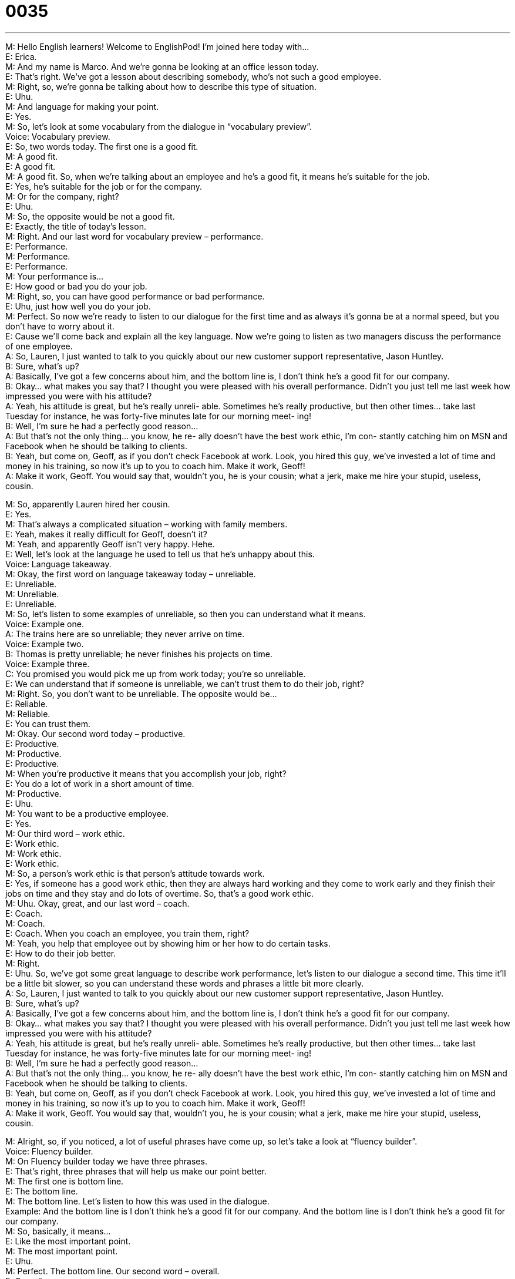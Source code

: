 = 0035
:toc: left
:toclevels: 3
:sectnums:
:stylesheet: ../../../../myAdocCss.css

'''


M: Hello English learners! Welcome to EnglishPod! I'm joined here today with… +
E: Erica. +
M: And my name is Marco. And we’re gonna be looking at an office lesson today. +
E: That’s right. We’ve got a lesson about describing somebody, who’s not such a good 
employee. +
M: Right, so, we’re gonna be talking about how to describe this type of situation. +
E: Uhu. +
M: And language for making your point. +
E: Yes. +
M: So, let’s look at some vocabulary from the dialogue in “vocabulary preview”. +
Voice: Vocabulary preview. +
E: So, two words today. The first one is a good fit. +
M: A good fit. +
E: A good fit. +
M: A good fit. So, when we’re talking about an employee and he’s a good fit, it means he’s 
suitable for the job. +
E: Yes, he’s suitable for the job or for the company. +
M: Or for the company, right? +
E: Uhu. +
M: So, the opposite would be not a good fit. +
E: Exactly, the title of today’s lesson. +
M: Right. And our last word for vocabulary preview – performance. +
E: Performance. +
M: Performance. +
E: Performance. +
M: Your performance is… +
E: How good or bad you do your job. +
M: Right, so, you can have good performance or bad performance. +
E: Uhu, just how well you do your job. +
M: Perfect. So now we’re ready to listen to our dialogue for the first time and as always it’s 
gonna be at a normal speed, but you don’t have to worry about it. +
E: Cause we’ll come back and explain all the key language. Now we’re going to listen as two 
managers discuss the performance of one employee. +
A: So, Lauren, I just wanted to talk to you quickly 
about our new customer support representative,
Jason Huntley. +
B: Sure, what’s up? +
A: Basically, I’ve got a few concerns about him, and 
the bottom line is, I don’t think he’s a good fit for
our company. +
B: Okay... what makes you say that? I thought you 
were pleased with his overall performance. Didn’t
you just tell me last week how impressed you
were with his attitude? +
A: Yeah, his attitude is great, but he’s really unreli- 
able. Sometimes he’s really productive, but then
other times... take last Tuesday for instance, he
was forty-five minutes late for our morning meet-
ing! +
B: Well, I’m sure he had a perfectly good reason... +
A: But that’s not the only thing... you know, he re- 
ally doesn’t have the best work ethic, I’m con-
stantly catching him on MSN and Facebook when
he should be talking to clients. +
B: Yeah, but come on, Geoff, as if you don’t check 
Facebook at work. Look, you hired this guy, we’ve
invested a lot of time and money in his training,
so now it’s up to you to coach him. Make it work,
Geoff! +
A: Make it work, Geoff. You would say that, wouldn’t 
you, he is your cousin; what a jerk, make me hire
your stupid, useless, cousin.
 
M: So, apparently Lauren hired her cousin. +
E: Yes. +
M: That’s always a complicated situation – working with family members. +
E: Yeah, makes it really difficult for Geoff, doesn’t it? +
M: Yeah, and apparently Geoff isn’t very happy. Hehe. +
E: Well, let’s look at the language he used to tell us that he’s unhappy about this. +
Voice: Language takeaway. +
M: Okay, the first word on language takeaway today – unreliable. +
E: Unreliable. +
M: Unreliable. +
E: Unreliable. +
M: So, let’s listen to some examples of unreliable, so then you can understand what it 
means. +
Voice: Example one. +
A: The trains here are so unreliable; they never arrive on time. +
Voice: Example two. +
B: Thomas is pretty unreliable; he never finishes his projects on time. +
Voice: Example three. +
C: You promised you would pick me up from work today; you’re so unreliable. +
E: We can understand that if someone is unreliable, we can’t trust them to do their job, 
right? +
M: Right. So, you don’t want to be unreliable. The opposite would be… +
E: Reliable. +
M: Reliable. +
E: You can trust them. +
M: Okay. Our second word today – productive. +
E: Productive. +
M: Productive. +
E: Productive. +
M: When you’re productive it means that you accomplish your job, right? +
E: You do a lot of work in a short amount of time. +
M: Productive. +
E: Uhu. +
M: You want to be a productive employee. +
E: Yes. +
M: Our third word – work ethic. +
E: Work ethic. +
M: Work ethic. +
E: Work ethic. +
M: So, a person’s work ethic is that person’s attitude towards work. +
E: Yes, if someone has a good work ethic, then they are always hard working and they 
come to work early and they finish their jobs on time and they stay and do lots of overtime.
So, that’s a good work ethic. +
M: Uhu. Okay, great, and our last word – coach. +
E: Coach. +
M: Coach. +
E: Coach. When you coach an employee, you train them, right? +
M: Yeah, you help that employee out by showing him or her how to do certain tasks. +
E: How to do their job better. +
M: Right. +
E: Uhu. So, we’ve got some great language to describe work performance, let’s listen to our 
dialogue a second time. This time it’ll be a little bit slower, so you can understand these
words and phrases a little bit more clearly. +
A: So, Lauren, I just wanted to talk to you quickly 
about our new customer support representative,
Jason Huntley. +
B: Sure, what’s up? +
A: Basically, I’ve got a few concerns about him, and 
the bottom line is, I don’t think he’s a good fit for
our company. +
B: Okay... what makes you say that? I thought you 
were pleased with his overall performance. Didn’t
you just tell me last week how impressed you
were with his attitude? +
A: Yeah, his attitude is great, but he’s really unreli- 
able. Sometimes he’s really productive, but then
other times... take last Tuesday for instance, he
was forty-five minutes late for our morning meet-
ing! +
B: Well, I’m sure he had a perfectly good reason... +
A: But that’s not the only thing... you know, he re- 
ally doesn’t have the best work ethic, I’m con-
stantly catching him on MSN and Facebook when
he should be talking to clients. +
B: Yeah, but come on, Geoff, as if you don’t check 
Facebook at work. Look, you hired this guy, we’ve
invested a lot of time and money in his training,
so now it’s up to you to coach him. Make it work,
Geoff! +
A: Make it work, Geoff. You would say that, wouldn’t 
you, he is your cousin; what a jerk, make me hire
your stupid, useless, cousin.
 
M: Alright, so, if you noticed, a lot of useful phrases have come up, so let’s take a look at 
“fluency builder”. +
Voice: Fluency builder. +
M: On Fluency builder today we have three phrases. +
E: That’s right, three phrases that will help us make our point better. +
M: The first one is bottom line. +
E: The bottom line. +
M: The bottom line. Let’s listen to how this was used in the dialogue. +
Example: And the bottom line is I don’t think he’s a good fit for our company. And the 
bottom line is I don’t think he’s a good fit for our company. +
M: So, basically, it means… +
E: Like the most important point. +
M: The most important point. +
E: Uhu. +
M: Perfect. The bottom line. Our second word – overall. +
E: Overall. +
M: Overall. +
E: Overall. So, this is the same as saying “on the whole”. +
M: Right, the big picture, how you would say. +
E: Yeah, in general. +
M: In general. +
E: Uhu. +
M: So, his overall performance is good. It means in general… +
E: His performance is good. +
M: Perfect. And our last phrase is very interesting, because we can mix it up a little bit. +
E: Yep. +
M: Perfectly good. +
E: Perfectly good. +
M: Perfectly good. +
E: Perfectly good. +
M: So, this is an interesting phrase, because you can describe different objects in this way. +
E: Yeah. A perfectly good reason. +
M: A perfectly good car. +
E: A perfectly good computer. +
M: So, by the sounds of it, it’s kind like justifying. +
E: Yeah, it’s… it’s saying there’s no problem with it. +
M: There’s no problem with it. +
E: Uhu. +
M: Why are you… +
E: Yeah. +
M: Would you throw it away if it’s a perfectly good computer? +
E: Exactly. +
M: Okay, perfectly good. Okay, so now we can listen to our dialogue a third time at a 
normal speed and now we’re ready to understand everything. +
A: So, Lauren, I just wanted to talk to you quickly 
about our new customer support representative,
Jason Huntley. +
B: Sure, what’s up? +
A: Basically, I’ve got a few concerns about him, and 
the bottom line is, I don’t think he’s a good fit for
our company. +
B: Okay... what makes you say that? I thought you 
were pleased with his overall performance. Didn’t
you just tell me last week how impressed you
were with his attitude? +
A: Yeah, his attitude is great, but he’s really unreli- 
able. Sometimes he’s really productive, but then
other times... take last Tuesday for instance, he
was forty-five minutes late for our morning meet-
ing! +
B: Well, I’m sure he had a perfectly good reason... +
A: But that’s not the only thing... you know, he re- 
ally doesn’t have the best work ethic, I’m con-
stantly catching him on MSN and Facebook when
he should be talking to clients. +
B: Yeah, but come on, Geoff, as if you don’t check 
Facebook at work. Look, you hired this guy, we’ve
invested a lot of time and money in his training,
so now it’s up to you to coach him. Make it work,
Geoff! +
A: Make it work, Geoff. You would say that, wouldn’t 
you, he is your cousin; what a jerk, make me hire
your stupid, useless, cousin.
 
M: Okay, I hope everyone enjoyed our lesson today. +
E: Uhu. +
M: We’ve found some really useful vocabulary for a business situation. +
E: Yes. +
M: So, go to our website at englishpod.com where you can leave all your questions and 
comments and also find a lot of other resources. +
E: That’s right, Marco and I are always on the site and we are happy to answer your 
questions. +
M: Right, so, until then it’s… +
E: Good bye! +
M: Bye! 
 
